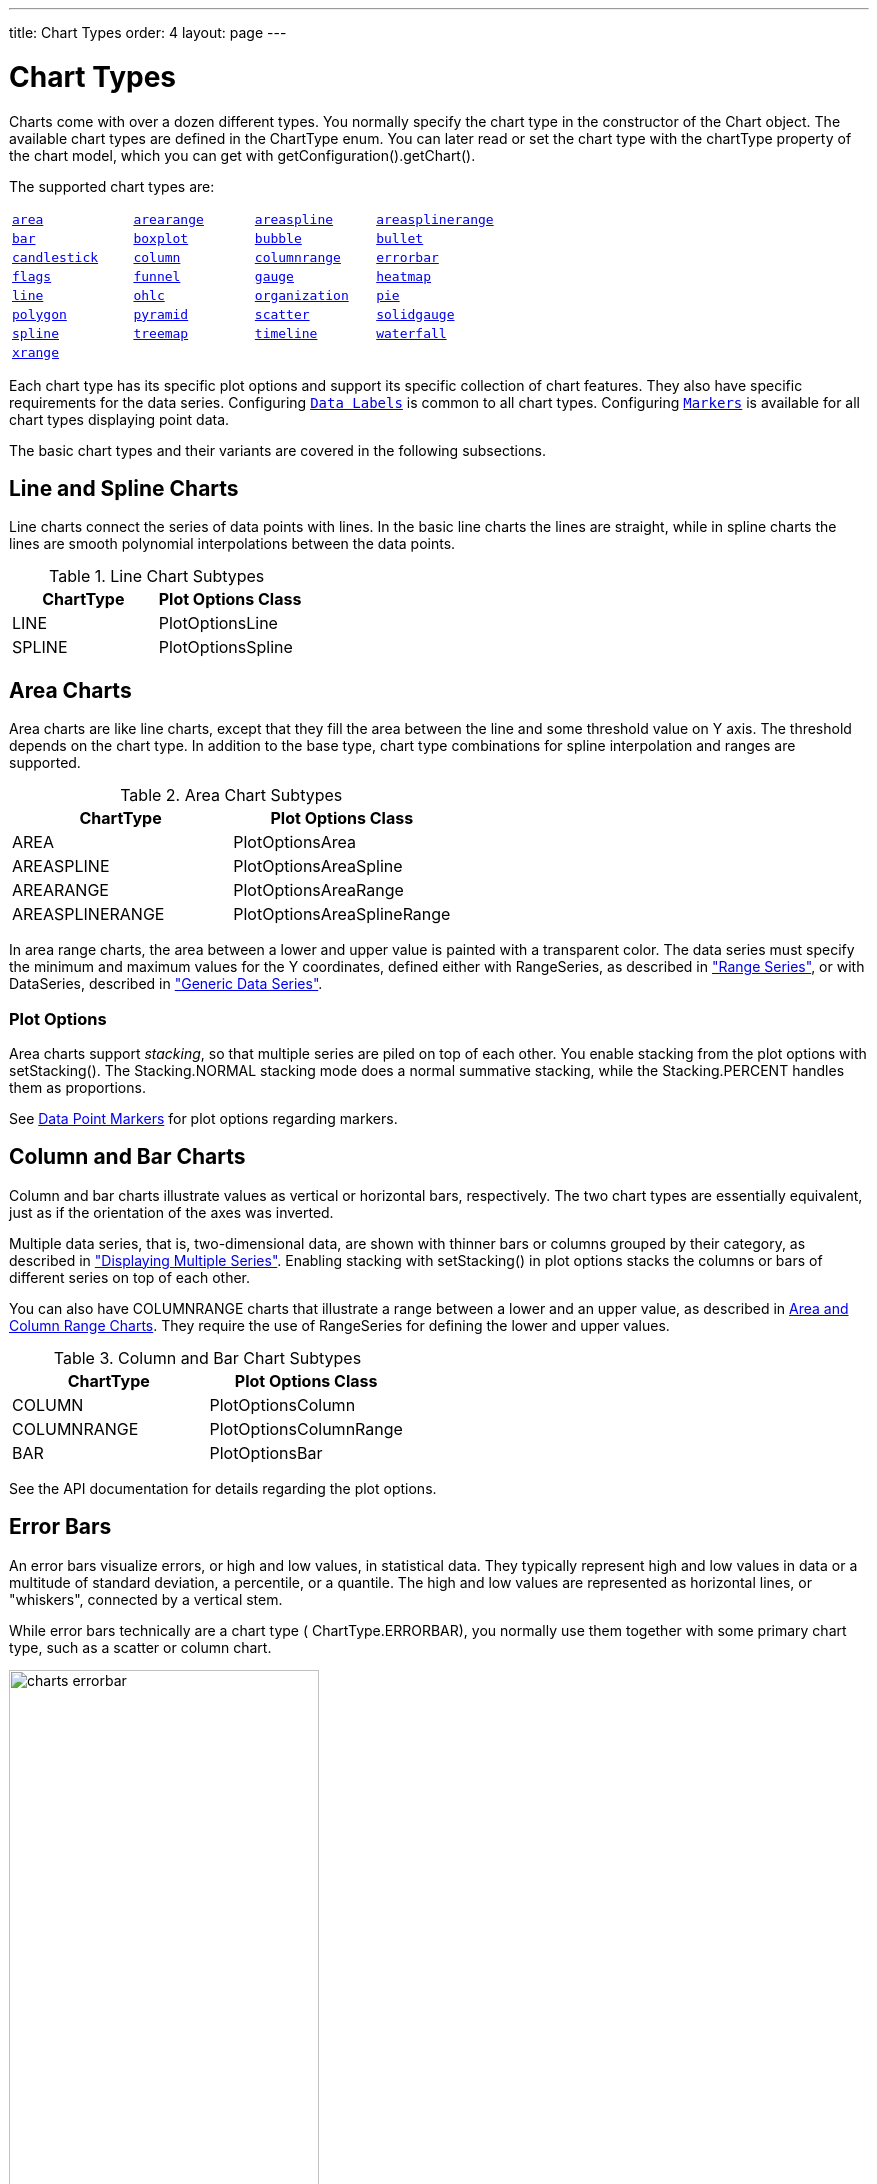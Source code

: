---
title: Chart Types
order: 4
layout: page
---

[[charts.charttypes]]
= Chart Types

Charts come with over a dozen different types.
You normally specify the chart type in the constructor of the [classname]#Chart# object.
The available chart types are defined in the [classname]#ChartType# enum.
You can later read or set the chart type with the [literal]#++chartType++# property of the chart model, which you can get with [methodname]#getConfiguration().getChart()#.

The supported chart types are:

|===
|   <<charts.charttypes.area, `area`>> |   <<charts.charttypes.rangecharts, `arearange`>> |   <<charts.charttypes.area, `areaspline`>> |   <<charts.charttypes.rangecharts, `areasplinerange`>>
|   <<charts.charttypes.columnbar, `bar`>>
|   <<charts.charttypes.boxplot, `boxplot`>>
|   <<charts.charttypes.bubble, `bubble`>>
|   <<charts.charttypes.bullet, `bullet`>>
|   <<charts.charttypes.ohlc, `candlestick`>>
|   <<charts.charttypes.columnbar, `column`>>
|   <<charts.charttypes.rangecharts, `columnrange`>>
|   <<charts.charttypes.errorbar, `errorbar`>>
|   <<charts.charttypes.flags, `flags`>>
|   <<charts.charttypes.funnel, `funnel`>>
|   <<charts.charttypes.gauge, `gauge`>>
|   <<charts.charttypes.heatmap, `heatmap`>>
|   <<charts.charttypes.line, `line`>>
|   <<charts.charttypes.ohlc, `ohlc`>>
|   <<charts.charttypes.organization, `organization`>>
|   <<charts.charttypes.pie, `pie`>>
|   <<charts.charttypes.polygon, `polygon`>>
|   <<charts.charttypes.funnel, `pyramid`>>
|   <<charts.charttypes.scatter, `scatter`>>
|   <<charts.charttypes.solidgauge, `solidgauge`>>
|   <<charts.charttypes.line, `spline`>>
|   <<charts.charttypes.treemap, `treemap`>>
|   <<charts.charttypes.timeline, `timeline`>>
|   <<charts.charttypes.waterfall, `waterfall`>>
|   <<charts.charttypes.xrange, `xrange`>>
|
|
|
|===

Each chart type has its specific plot options and support its specific collection of chart features. They also have specific requirements for the data series. Configuring <<charts.charttypes.datalabels, `Data Labels`>> is common to all chart types. Configuring <<charts.charttypes.markers, `Markers`>> is available for all chart types displaying point data.

The basic chart types and their variants are covered in the following subsections.

[[charts.charttypes.line]]
== Line and Spline Charts

Line charts connect the series of data points with lines.
In the basic line charts the lines are straight, while in spline charts the lines are smooth polynomial interpolations between the data points.

[[table.charttypes.line.subtypes]]
.Line Chart Subtypes
[options="header"]
|===============
|ChartType|Plot Options Class
|[parameter]#LINE#|[classname]#PlotOptionsLine#
|[parameter]#SPLINE#|[classname]#PlotOptionsSpline#

|===============

[[charts.charttypes.area]]
== Area Charts

Area charts are like line charts, except that they fill the area between the line and some
threshold value on Y axis. The threshold depends on the chart type. In addition to the base type, chart
type combinations for spline interpolation and ranges are supported.

[[table.charttypes.area.subtypes]]
.Area Chart Subtypes
[options="header"]
|===============
|ChartType|Plot Options Class
|[parameter]#AREA#|[classname]#PlotOptionsArea#
|[parameter]#AREASPLINE#|[classname]#PlotOptionsAreaSpline#
|[parameter]#AREARANGE#|[classname]#PlotOptionsAreaRange#
|[parameter]#AREASPLINERANGE#|[classname]#PlotOptionsAreaSplineRange#

|===============



In area range charts, the area between a lower and upper value is painted with a
transparent color. The data series must specify the minimum and maximum values
for the Y coordinates, defined either with [classname]#RangeSeries#, as
described in <<data#charts.data.rangeseries,"Range
Series">>, or with [classname]#DataSeries#, described in
<<data#charts.data.dataseries,"Generic Data Series">>.

[[charts.charttypes.area.plotoptions]]
=== Plot Options

Area charts support __stacking__, so that multiple series are piled on top of
each other. You enable stacking from the plot options with
[methodname]#setStacking()#. The [parameter]#Stacking.NORMAL# stacking mode does
a normal summative stacking, while the [parameter]#Stacking.PERCENT# handles
them as proportions.

See <<charts.charttypes.markers>> for plot options regarding markers.



[[charts.charttypes.columnbar]]
== Column and Bar Charts

Column and bar charts illustrate values as vertical or horizontal bars,
respectively. The two chart types are essentially equivalent, just as if the
orientation of the axes was inverted.

Multiple data series, that is, two-dimensional data, are shown with thinner bars
or columns grouped by their category, as described in
<<basic-use#charts.basic-use.two-dimensional,"Displaying
Multiple Series">>. Enabling stacking with [methodname]#setStacking()# in plot
options stacks the columns or bars of different series on top of each other.

You can also have [parameter]#COLUMNRANGE# charts that illustrate a range
between a lower and an upper value, as described in
<<charts.charttypes.rangecharts>>. They require the use of
[classname]#RangeSeries# for defining the lower and upper values.

[[table.charttypes.columnbar.subtypes]]
.Column and Bar Chart Subtypes
[options="header"]
|===============
|ChartType|Plot Options Class
|[parameter]#COLUMN#|[classname]#PlotOptionsColumn#
|[parameter]#COLUMNRANGE#|[classname]#PlotOptionsColumnRange#
|[parameter]#BAR#|[classname]#PlotOptionsBar#

|===============



See the API documentation for details regarding the plot options.


[[charts.charttypes.errorbar]]
== Error Bars

An error bars visualize errors, or high and low values, in statistical data.
They typically represent high and low values in data or a multitude of standard
deviation, a percentile, or a quantile. The high and low values are represented
as horizontal lines, or "whiskers", connected by a vertical stem.

While error bars technically are a chart type (
[literal]#++ChartType.ERRORBAR++#), you normally use them together with some
primary chart type, such as a scatter or column chart.

[[figure.charts.charttypes.errorbar]]
.Error Bars in a Scatter Chart
image::img/charts-errorbar.png[width="60%"]

To display the error bars for data points, you need to have a separate data
series for the low and high values. The data series needs to use the
[classname]#PlotOptionsErrorBar# plot options type.

[source,java]
----
// Create a chart of some primary type
Chart chart = new Chart(ChartType.SCATTER);

// Modify the default configuration a bit
Configuration conf = chart.getConfiguration();
conf.setTitle("Average Temperatures in Turku");
conf.getLegend().setEnabled(false);

// The primary data series
ListSeries averages = new ListSeries(
    -6, -6.5, -4, 3, 9, 14, 17, 16, 11, 6, 2, -2.5);

// Error bar data series with low and high values
DataSeries errors = new DataSeries();
errors.add(new DataSeriesItem(0,  -9, -3));
errors.add(new DataSeriesItem(1, -10, -3));
errors.add(new DataSeriesItem(2,  -8,  1));
...

// Need to be used for series to be recognized as error bar
PlotOptionsErrorbar barOptions = new PlotOptionsErrorbar();
errors.setPlotOptions(barOptions);

// The errors should be drawn lower
conf.addSeries(errors);
conf.addSeries(averages);
----

Note that you should add the error bar series first, to have it rendered lower
in the chart.

[[charts.charttypes.errorbar.plotoptions]]
=== Plot Options

Plot options for error bar charts have type [classname]#PlotOptionsErrorBar#. See the API documentation for details regarding the plot options.

NOTE: Although most <<css-styling#css.styling,visual styles are defined in CSS>>, some options like [parameter]#whiskerLength# are set through Java API.

[[charts.charttypes.boxplot]]
== Box Plot Charts

Box plot charts display the distribution of statistical variables. A data point
has a median, represented with a horizontal line, upper and lower quartiles,
represented by a box, and a low and high value, represented with T-shaped
"whiskers". The exact semantics of the box symbols are up to you.

Box plot chart is closely related to the error bar chart described in
<<charts.charttypes.errorbar>>, sharing the box and whisker elements.

[[figure.charts.charttypes.boxplot]]
.Box Plot Chart
image::img/charts-boxplot.png[width="60%"]

The chart type for box plot charts is [literal]#++ChartType.BOXPLOT++#. You
normally have just one data series, so it is meaningful to disable the legend.

[source,java]
----
Chart chart = new Chart(ChartType.BOXPLOT);

// Modify the default configuration a bit
Configuration conf = chart.getConfiguration();
conf.setTitle("Orienteering Split Times");
conf.getLegend().setEnabled(false);
----

[[charts.charttypes.boxplot.plotoptions]]
=== Plot Options

The plot options for box plots have type [classname]#PlotOptionsBoxPlot#, which
extends the slightly more generic [classname]#PlotOptionsErrorBar#.

For example:

[source,java]
----
// Set median line color and thickness
PlotOptionsBoxplot plotOptions = new PlotOptionsBoxplot();
plotOptions.setWhiskerLength("80%");
conf.setPlotOptions(plotOptions);
----


[[charts.charttypes.boxplot.datamodel]]
=== Data Model

As the data points in box plots have five different values instead of the usual
one, they require using a special [classname]#BoxPlotItem#. You can give the
different values with the setters, or all at once in the constructor.

[source,java]
----
// Orienteering control point times for runners
double data[][] = orienteeringdata();

DataSeries series = new DataSeries();
for (double cpointtimes[]: data) {
    StatAnalysis analysis = new StatAnalysis(cpointtimes);
    series.add(new BoxPlotItem(analysis.low(),
                               analysis.firstQuartile(),
                               analysis.median(),
                               analysis.thirdQuartile(),
                               analysis.high()));
}
conf.setSeries(series);
----


[[charts.charttypes.scatter]]
== Scatter Charts

Scatter charts display a set of unconnected data points. The name refers to
freely given X and Y coordinates, so the [classname]#DataSeries# or
[classname]#DataProviderSeries# are usually the most meaningful data series types
for scatter charts.

[[figure.charts.charttypes.scatter]]
.Scatter Chart
image::img/charts-scatter.png[]

The chart type of a scatter chart is [parameter]#ChartType.SCATTER#. Its options
can be configured in a [classname]#PlotOptionsScatter# object, although it does
not have any chart-type specific options.

[source,java]
----
Chart chart = new Chart(ChartType.SCATTER);

// Modify the default configuration a bit
Configuration conf = chart.getConfiguration();
conf.setTitle("Random Sphere");
conf.getLegend().setEnabled(false); // Disable legend
conf.getxAxis().setTitle("X");
conf.getyAxis().setTitle("Y");
conf.getxAxis().setMax(1);
conf.getxAxis().setMin(-1);
conf.getyAxis().setMax(1);
conf.getyAxis().setMin(-1);

PlotOptionsScatter options = new PlotOptionsScatter();
// ... Give overall plot options here ...
conf.setPlotOptions(options);

DataSeries series = new DataSeries();
for (int i=0; i<300; i++) {
    double lng = Math.random() * 2 * Math.PI;
    double lat = Math.random() * Math.PI - Math.PI/2;
    double x   = Math.cos(lat) * Math.sin(lng);
    double y   = Math.sin(lat);

    DataSeriesItem point = new DataSeriesItem(x,y);
    series.add(point);
}
conf.addSeries(series);
----

The result was shown in <<figure.charts.charttypes.scatter>>.

[[charts.charttypes.bubble]]
== Bubble Charts

Bubble charts are a special type of scatter charts for representing
three-dimensional data points with different point sizes. We demonstrated the
same possibility with scatter charts in <<charts.charttypes.scatter>>, but the
bubble charts make it easier to define the size of a point by its third (Z)
dimension, instead of the radius property. The bubble size is scaled
automatically, just like for other dimensions. The default point style is also
more bubbly.

[[figure.charts.charttypes.bubble]]
.Bubble Chart
image::img/charts-bubble.png[width="60%"]

The chart type of a bubble chart is [parameter]#ChartType.BUBBLE#. Its options
can be configured in a [classname]#PlotOptionsBubble# object, which has a single
chart-specific property, [parameter]#displayNegative#, which controls whether
bubbles with negative values are displayed at all. More typically, you want to
configure the bubble [parameter]#marker#. The bubble tooltip is configured in
the basic configuration. The Z coordinate value is available in the formatter
JavaScript with [literal]#++this.point.z++# reference.

The bubble radius is scaled linearly between a minimum and maximum radius. If
you would rather scale by the area of the bubble, you can approximate that by
taking square root of the Z values.

ifdef::web[]
[source,java]
----
// Create a bubble chart
Chart chart = new Chart(ChartType.BUBBLE);

// Modify the default configuration a bit
Configuration conf = chart.getConfiguration();
conf.setTitle("Sugar and fat intake per country");
conf.setSubTitle("Source: <a href=\"http://www.euromonitor.com/\">Euromonitor</a> and <a href=\"https://data.oecd.org/\">OECD</a>");
conf.getLegend().setEnabled(false); // Disable legend
conf.getTooltip().setHeaderFormat("{point.country}");
conf.getTooltip().setPointFormat("Obesity (adults): {point.z}%");

PlotOptionsBubble plotOptions = new PlotOptionsBubble();
DataLabels chartLabels = new DataLabels();
chartLabels.setEnabled(true);
chartLabels.setFormat("{point.name}");
plotOptions.setDataLabels(chartLabels);
conf.setPlotOptions(plotOptions);

public static class MyDataSeriesItem extends DataSeriesItem3d {
  private String country;

  public MyDataSeriesItem(Number x, Number y, Number z, String name, String country) {
    super(x, y, z);
    setName(name);
    this.country = country;
  }

  public String getCountry() {
    return country;
  }
}

DataSeries series = new DataSeries("Countries");
series.add(new MyDataSeriesItem(95.0, 95.0, 13.8, "BE", "Belgium"));
series.add(new MyDataSeriesItem(86.5, 102.9, 14.7, "DE", "Germany"));
series.add(new MyDataSeriesItem(80.8, 91.5, 15.8, "FI", "Finland"));
...

conf.addSeries(series);

// Set the category labels on the axis correspondingly
XAxis xaxis = new XAxis();
xaxis.setTitle("Daily fat intake");
xaxis.getLabels().setFormat("{value} gr");
PlotLine xPlotLine = new PlotLine();
xPlotLine.setValue(65);
Label xLabel = new Label("Safe fat intake 65g/day");
xLabel.setRotation(0);
xLabel.setY(15);
xPlotLine.setLabel(xLabel);
xaxis.setPlotLines(xPlotLine);
conf.addxAxis(xaxis);

// Set the Y axis title
YAxis yaxis = new YAxis();
yaxis.setMax(160);
yaxis.setTitle("Daily sugar intake");
yaxis.getLabels().setFormat("{value} gr");
yaxis.setStartOnTick(false);
yaxis.setEndOnTick(false);
PlotLine yPlotLine = new PlotLine();
yPlotLine.setValue(50);
Label yLabel = new Label("Safe sugar intake 50g/day");
yLabel.setX(-10);
yLabel.setAlign(HorizontalAlign.RIGHT);
yPlotLine.setLabel(yLabel);
yaxis.setPlotLines(yPlotLine);
conf.addyAxis(yaxis);
----
endif::web[]


[[charts.charttypes.bullet]]
== Bullet Charts

Bullet charts display a value and a target value. They require the use of
[classname]#DataSeriesItemBullet#.

A ready bullet chart is shown in <<figure.charts.charttypes.bullet>>.

[[figure.charts.charttypes.bullet]]
.Bullet Chart
image::img/charts-bullet.png[width="60%"]

The chart type of a bullet chart is [parameter]#ChartType.BULLET#. Its options
can be configured in a [classname]#PlotOptionsBullet# object.

ifdef::web[]
[source,java]
----
// Create a bullet chart
Chart chart = new Chart(ChartType.BULLET);
chart.setHeight("115px");

// Modify the default configuration
Configuration conf = chart.getConfiguration();
conf.setTitle("2020 YTD");
conf.getChart().setInverted(true);
conf.getLegend().setEnabled(false);
conf.getTooltip().setPointFormat(
        "<b>{point.y}</b> (with target at {point.target})");

// Add data
PlotOptionsBullet options = new PlotOptionsBullet();
options.setPointPadding(0.25);
options.setBorderWidth(0);
options.setColor(SolidColor.BLACK);
options.getTargetOptions().setWidth("200%");
DataSeries series = new DataSeries();
series.add(new DataSeriesItemBullet(275, 250));
series.setPlotOptions(options);
conf.addSeries(series);

// Configure the axes
YAxis yAxis = conf.getyAxis();
yAxis.setGridLineWidth(0);
yAxis.setTitle("");
yAxis.addPlotBand(new PlotBand(0, 150, new SolidColor("#666666")));
yAxis.addPlotBand(new PlotBand(150, 225, new SolidColor("#999999")));
yAxis.addPlotBand(new PlotBand(225, 9e9, new SolidColor("#bbbbbb")));
conf.getxAxis().addCategory(
        "<span style=\"font-size: 13px; font-weight: bold;\">Revenue</span><br/>U.S. $ (1,000s)");

----
endif::web[]


[[charts.charttypes.organization]]
== Organization Charts

Organization charts are used for visualizing parent/child relationships between nodes. They require the use of
[classname]#NodeSeries# to add nodes and the hierarchical links between them.


The organization chart is enabled with [parameter]#ChartType.ORGANIZATION# and you
can make type-specific settings in the [classname]#PlotOptionsOrganization# object as
described later.

[source,java]
----
Chart chart = new Chart(ChartType.ORGANIZATION);
Configuration conf = chart.getConfiguration();
conf.getChart().setInverted(true);
conf.getChart().setHeight("500px");
conf.getTooltip().setOutside(true);
conf.setTitle("Acme organization chart");
...
----

A ready Organization chart is shown in <<figure.charts.charttypes.organization>>.

[[figure.charts.charttypes.organization]]
.Organization Chart
image::img/charts-organization.png[width="60%"]

[[charts.charttypes.organization.plotoptions]]
=== Plot Options

The chart-specific options of an organization chart are configured with a [classname]#PlotOptionsOrganization#.

[source,java]
----
PlotOptionsOrganization plotOptions = new PlotOptionsOrganization();
plotOptions.setColorByPoint(false);
plotOptions.setColor(new SolidColor("#007ad0"));

//Special color for first level
Level level0 = new Level();
level0.setLevel(0);
level0.setColor(new SolidColor("#99AED3"));
plotOptions.addLevel(level0);
conf.setPlotOptions(plotOptions);
----

Colors can be defined for all the nodes in the chart, for each level or individually in each node as described later.

[[charts.charttypes.organization.data]]
=== Data Model

In order to visualize the nodes and the hierarchy between them, a [classname]#NodeSeries# should be created, all the [classname]#Node# instances should be created and finally added as [classname]#NodeSeriesItem#.

[classname]#NodeSeries# provides a method [methodname]#NodeSeries.add(nodeFrom, nodeTo)# that adds the node to the list and adds a link between nodeFrom and nodeTo.

[source,java]
----
NodeSeries series = new NodeSeries();
series.setName("Acme");
Node acme = new Node("Acme");
Node headOffice = new Node("Head Office");
Node labs = new Node("Labs");
Node coyoteBuilding = new Node("Coyote Building");
Node roadRunnerBuilding = new Node("Road Runner Building");
Node sales = new Node("Sales");
Node marketing = new Node("Marketing");
Node accounting = new Node("Accounting");
Node administration = new Node("Administration");
Node mdsOffice = new Node("MD's Office");

Node josephMiler = new Node("Joseph Miler");
josephMiler.setTitle("Head of Sales");
josephMiler.setLayout(NodeLayout.HANGING);

Node erikPerez = new Node("Erik Perez");
erikPerez.setTitle("Head of Marketing");
erikPerez.setLayout(NodeLayout.HANGING);

Node emilyFox = new Node("Emily Fox");
emilyFox.setTitle("Head of Accounting");

Node ewanHerbert = new Node("Ewan Herbert");
ewanHerbert.setTitle("Head of Admin");
ewanHerbert.setLayout(NodeLayout.HANGING);

Node kateKirby = new Node("Kate Kirby");
Node vaughnWhiting = new Node("Vaughn Whiting");
Node lisaWarner = new Node("Lisa Warner");
Node mollyDodd = new Node("Molly Dodd");
Node natashaKelly = new Node("Natasha Kelly");

//Set color for a specific Node
Node managingDirector = new Node("Sally Brown", "Sally Brown",
        "Managing Director");
managingDirector.setColor(new SolidColor("#E4B651"));

series.add(acme, headOffice);
series.add(acme, labs);
series.add(headOffice, coyoteBuilding);
series.add(headOffice, roadRunnerBuilding);
series.add(coyoteBuilding, sales);
series.add(coyoteBuilding, marketing);
series.add(coyoteBuilding, accounting);
series.add(roadRunnerBuilding, administration);
series.add(roadRunnerBuilding, mdsOffice);
series.add(sales, josephMiler);
series.add(marketing, erikPerez);
series.add(accounting, emilyFox);
series.add(administration, ewanHerbert);
series.add(josephMiler, kateKirby);
series.add(josephMiler, vaughnWhiting);
series.add(erikPerez, lisaWarner);
series.add(ewanHerbert, mollyDodd);
series.add(ewanHerbert, natashaKelly);
series.add(mdsOffice, managingDirector);
conf.addSeries(series);
----

[[charts.charttypes.pie]]
== Pie Charts

A pie chart illustrates data values as sectors of size proportionate to the sum
of all values. The pie chart is enabled with [parameter]#ChartType.PIE# and you
can make type-specific settings in the [classname]#PlotOptionsPie# object as
described later.

[source,java]
----
Chart chart = new Chart(ChartType.PIE);
Configuration conf = chart.getConfiguration();
...
----

A ready pie chart is shown in <<figure.charts.charttypes.pie>>.

[[figure.charts.charttypes.pie]]
.Pie Chart
image::img/charts-pie.png[width="60%"]

[[charts.charttypes.pie.plotoptions]]
=== Plot Options

The chart-specific options of a pie chart are configured with a
[classname]#PlotOptionsPie#.

[source,java]
----
PlotOptionsPie options = new PlotOptionsPie();
options.setInnerSize("0");
options.setSize("75%");  // Default
options.setCenter("50%", "50%"); // Default
conf.setPlotOptions(options);
----

[parameter]#innerSize#:: A pie with inner size greater than zero is a "donut". The inner size can be expressed either as number of pixels or as a relative percentage of the chart area with a string (such as "60%") See the section later on donuts.
[parameter]#size#:: The size of the pie can be expressed either as number of pixels or as a relative percentage of the chart area with a string (such as "80%"). The default size is 75%, to leave space for the labels.
[parameter]#center#:: The X and Y coordinates of the center of the pie can be expressed either as numbers of pixels or as a relative percentage of the chart sizes with a string. The default is "50%", "50%".



[[charts.charttypes.pie.data]]
=== Data Model

The labels for the pie sectors are determined from the labels of the data
points. The [classname]#DataSeries# or [classname]#ContainerSeries#, which allow
labeling the data points, should be used for pie charts.

[source,java]
----
DataSeries series = new DataSeries();
series.add(new DataSeriesItem("Mercury", 4900));
series.add(new DataSeriesItem("Venus", 12100));
...
conf.addSeries(series);
----

If a data point, as defined as a [classname]#DataSeriesItem# in a
[classname]#DataSeries#, has the __sliced__ property enabled, it is shown as
slightly cut away from the pie.

[source,java]
----
// Slice one sector out
DataSeriesItem earth = new DataSeriesItem("Earth", 12800);
earth.setSliced(true);
series.add(earth);
----


[[charts.charttypes.pie.donut]]
=== Donut Charts

Setting the [parameter]#innerSize# of the plot options of a pie chart to a
larger than zero value results in an empty hole at the center of the pie.

[source,java]
----
PlotOptionsPie options = new PlotOptionsPie();
options.setInnerSize("60%");
conf.setPlotOptions(options);
----

As you can set the plot options also for each data series, you can put two pie
charts on top of each other, with a smaller one fitted in the "hole" of the
donut. This way, you can make pie charts with more details on the outer rim, as
done in the example below:

[source,java]
----
// The inner pie
DataSeries innerSeries = new DataSeries();
innerSeries.setName("Browsers");
PlotOptionsPie innerPieOptions = new PlotOptionsPie();
innerPieOptions.setSize("60%");
innerSeries.setPlotOptions(innerPieOptions);
...

DataSeries outerSeries = new DataSeries();
outerSeries.setName("Versions");
PlotOptionsPie outerSeriesOptions = new PlotOptionsPie();
outerSeriesOptions.setInnerSize("60%");
outerSeries.setPlotOptions(outerSeriesOptions);
...
----

The result is illustrated in <<figure.charts.charttypes.pie.donut>>.

[[figure.charts.charttypes.pie.donut]]
.Overlaid Pie and Donut Chart
image::img/charts-donut.png[width="60%"]



[[charts.charttypes.gauge]]
== Gauges

A gauge is an one-dimensional chart with a circular Y-axis, where a rotating
pointer points to a value on the axis. A gauge can, in fact, have multiple
Y-axes to display multiple scales.

A __solid gauge__ is otherwise like a regular gauge, except that a solid color
arc is used to indicate current value instead of a pointer. The color of the
indicator arc can be configured to change according to color stops.

NOTE: Gauge and solid gauge series should not be combined with series of other types.

NOTE: A bar series inverts the entire chart, combine with care.

Let us consider the following gauge:

[source,java]
----
Chart chart = new Chart(ChartType.GAUGE);
----

After the settings done in the subsequent sections, it will show as in
<<figure.charts.charttypes.gauge>>.

[[figure.charts.charttypes.gauge]]
.A Gauge
image::img/charts-gauge.png[width="40%"]

[[charts.charttypes.gauge.conf]]
=== Gauge Configuration

The start and end angles of the gauge can be configured in the [classname]#Pane#
object of the chart configuration. The angles can be given as -360 to 360
degrees, with 0 at the top of the circle.

[source,java]
----
Configuration conf = chart.getConfiguration();
conf.setTitle("Speedometer");
conf.getPane().setStartAngle(-135);
conf.getPane().setEndAngle(135);
----


[[charts.charttypes.gauge.axis]]
=== Axis Configuration

A gauge has only an Y-axis. You need to provide both a minimum and maximum value
for it.

[source,java]
----
YAxis yaxis = new YAxis();
yaxis.setTitle("km/h");

// The limits are mandatory
yaxis.setMin(0);
yaxis.setMax(100);

// Other configuration
yaxis.getLabels().setStep(1);
yaxis.setTickInterval(10);
yaxis.setTickLength(10);
yaxis.setTickWidth(1);
yaxis.setMinorTickInterval("1");
yaxis.setMinorTickLength(5);
yaxis.setMinorTickWidth(1);

PlotBand green = new PlotBand(0, 60, null);
green.setClassName("green");

PlotBand yellow = new PlotBand(60, 80, null);
yellow.setClassName("yellow");

PlotBand red = new PlotBand(80, 100, null);
red.setClassName("red");

yaxis.setPlotBands(green, yellow, red);

conf.addyAxis(yaxis);
----

You can do all kinds of other configuration to the axis - please see the API
documentation for all the available parameters.


[[charts.charttypes.gauge.data]]
=== Setting and Updating Gauge Data

A gauge only displays a single value, which you can define as a data series of
length one, such as as follows:

[source,java]
----
ListSeries series = new ListSeries("Speed", 80);
conf.addSeries(series);
----

Gauges are especially meaningful for displaying changing values. You can use the
[methodname]#updatePoint()# method in the data series to update the single
value.

[source,java]
----
final TextField tf = new TextField("Enter a new value");
layout.add(tf);

Button update = new Button("Update", (e) -> {
    Integer newValue = new Integer(tf.getValue());
    series.updatePoint(0, newValue);
});
layout.add(update);
----



[[charts.charttypes.solidgauge]]
== Solid Gauges

A solid gauge is much like a regular gauge described previously; a
one-dimensional chart with a circular Y-axis. However, instead of a rotating
pointer, the value is indicated by a rotating arc with solid color. The color of
the indicator arc can be configured to change according to the value using color
stops.

Let us consider the following gauge:

[source,java]
----
Chart chart = new Chart(ChartType.SOLIDGAUGE);
----

After the settings done in the subsequent sections, it will show as in
<<figure.charts.charttypes.solidgauge>>.

[[figure.charts.charttypes.solidgauge]]
.A Solid Gauge
image::img/charts-solidgauge.png[width="40%"]

While solid gauge is much like a regular gauge, the configuration differs

[[charts.charttypes.solidgauge.conf]]
=== Configuration

The solid gauge must be configured in the drawing [classname]#Pane# of the chart
configuration. The gauge arc spans an angle, which is specified as -360 to 360
degrees, with 0 degrees at the top of the arc. Typically, a semi-arc is used,
where you use -90 and 90 for the angles, and move the center lower than you
would have with a full circle. You can also adjust the size of the gauge pane;
enlargening it allows positioning tick labels better.

[source,java]
----
Configuration conf = chart.getConfiguration();
conf.setTitle("Solid Gauge");

Pane pane = conf.getPane();
pane.setSize("125%");           // For positioning tick labels
pane.setCenter("50%", "70%"); // Move center lower
pane.setStartAngle(-90);        // Make semi-circle
pane.setEndAngle(90);           // Make semi-circle
----

The shape of the gauge display is defined as the background of the pane. You at
least need to set the shape as either " [literal]#++arc++#" or "
[literal]#++solid++#". You typically also want to set background color and inner
and outer radius.

[source,java]
----
Background bkg = new Background();
bkg.setInnerRadius("60%");  // To make it an arc and not circle
bkg.setOuterRadius("100%"); // Default - not necessary
bkg.setShape(BackgroundShape.ARC);        // solid or arc
pane.setBackground(bkg);
----


[[charts.charttypes.solidgauge.axis]]
=== Axis Configuration

A gauge only has an Y-axis. You must define the value range ( __min__ and
__max__).

[source,java]
----
YAxis yaxis = new YAxis();
yaxis.setTitle("Pressure GPa");
yaxis.getTitle().setY(-80); // Move 70 px upwards from center

// The limits are mandatory
yaxis.setMin(0);
yaxis.setMax(200);

// Configure ticks and labels
yaxis.setTickInterval(100);  // At 0, 100, and 200
yaxis.getLabels().setY(-16); // Move 16 px upwards
yaxis.setGridLineWidth(0); // Disable grid
----

Setting [methodname]#yaxis.getLabels().setRotationPerpendicular()# makes gauge
labels rotate perpendicular to the center.

You can do all kinds of other configuration to the axis - please see the API
documentation for all the available parameters.


[[charts.charttypes.solidgauge.plotoptions]]
=== Plot Options

Solid gauges do not currently have any chart type specific plot options. See
<<configuration#charts.configuration.plotoptions,"Plot
Options">> for common options.

[source,java]
----
PlotOptionsSolidgauge options = new PlotOptionsSolidgauge();

// Move the value display box at the center a bit higher
Labels dataLabels = new Labels();
dataLabels.setY(-20);
options.setDataLabels(dataLabels);

conf.setPlotOptions(options);
----


[[charts.charttypes.solidgauge.data]]
=== Setting and Updating Gauge Data

A gauge only displays a single value, which you can define as a data series of
length one, such as as follows:

[source,java]
----
ListSeries series = new ListSeries("Pressure MPa", 80);
conf.addSeries(series);
----

Gauges are especially meaningful for displaying changing values. You can use the
[methodname]#updatePoint()# method in the data series to update the single
value.

[source,java]
----
final TextField tf = new TextField("Enter a new value");
layout.add(tf);

Button update = new Button("Update", (e) -> {
    Integer newValue = new Integer(tf.getValue());
    series.updatePoint(0, newValue);
});
layout.add(update);
----



[[charts.charttypes.rangecharts]]
== Area and Column Range Charts

Ranged charts display an area or column between a minimum and maximum value,
instead of a singular data point. They require the use of
[classname]#RangeSeries#, as described in
<<data#charts.data.rangeseries,"Range Series">>. An
area range is created with [parameter]#AREARANGE# chart type, and a column range
with [parameter]#COLUMNRANGE# chart type.

Consider the following example:

[source,java]
----
Chart chart = new Chart(ChartType.AREARANGE);

// Modify the default configuration a bit
Configuration conf = chart.getConfiguration();
conf.setTitle("Extreme Temperature Range in Finland");
...

// Create the range series
// Source: http://ilmatieteenlaitos.fi/lampotilaennatyksia
RangeSeries series = new RangeSeries("Temperature Extremes",
    new Double[]{-51.5,10.9},
    new Double[]{-49.0,11.8},
    ...
    new Double[]{-47.0,10.8});//
conf.addSeries(series);
----

The resulting chart, as well as the same chart with a column range, is shown in
<<figure.charts.charttypes.rangecharts>>.

[[figure.charts.charttypes.rangecharts]]
.Area and Column Range Chart
image::img/charts-arearange.png[width="80%"]


[[charts.charttypes.polar]]
== Polar, Wind Rose, and Spiderweb Charts

Most chart types having two axes can be displayed in __polar__ coordinates,
where the X axis is curved on a circle and Y axis from the center of the circle
to its rim. Polar chart is not a chart type in itself, but can be enabled for
most chart types with [methodname]#setPolar(true)# in the chart model
parameters. Therefore all chart type specific features are usable with polar
charts.

Charts allows many sorts of typical polar chart types, such as __wind
rose__, a polar column graph, or __spiderweb__, a polar chart with categorical
data and a more polygonal visual style.

[source,java]
----
// Create a chart of some type
Chart chart = new Chart(ChartType.LINE);

// Enable the polar projection
Configuration conf = chart.getConfiguration();
conf.getChart().setPolar(true);
----

You need to define the sector of the polar projection with a [classname]#Pane#
object in the configuration. The sector is defined as degrees from the north
direction. You also need to define the value range for the X axis with
[methodname]#setMin()# and [methodname]#setMax()#.

[source,java]
----
// Define the sector of the polar projection
Pane pane = new Pane(0, 360); // Full circle
conf.addPane(pane);

// Define the X axis and set its value range
XAxis axis = new XAxis();
axis.setMin(0);
axis.setMax(360);
----

The polar and spiderweb charts are illustrated in
<<figure.charts.charttypes.polar>>.

[[figure.charts.charttypes.polar]]
.Wind Rose and Spiderweb Charts
image::img/charts-polarspiderweb.png[width="80%"]

[[charts.charttypes.polar.spiderweb]]
=== Spiderweb Charts

A __spiderweb__ chart is a commonly used visual style of a polar chart with a
polygonal shape rather than a circle. The data and the X axis should be
categorical to make the polygonal interpolation meaningful. The sector is
assumed to be full circle, so no angles for the pane need to be specified.

ifdef::web[Note the style settings done in the axis in the example below:]

ifdef::web[]
[source,java]
----
Chart chart = new Chart(ChartType.LINE);
...

// Modify the default configuration a bit
Configuration conf = chart.getConfiguration();
conf.getChart().setPolar(true);
...

// Create the range series
// Source: http://ilmatieteenlaitos.fi/lampotilaennatyksia
ListSeries series = new ListSeries("Temperature Extremes",
    10.9, 11.8, 17.5, 25.5, 31.0, 33.8,
    37.2, 33.8, 28.8, 19.4, 14.1, 10.8);
conf.addSeries(series);

// Set the category labels on the X axis correspondingly
XAxis xaxis = new XAxis();
xaxis.setCategories("Jan", "Feb", "Mar",
    "Apr", "May", "Jun", "Jul", "Aug", "Sep",
    "Oct", "Nov", "Dec");
xaxis.setTickmarkPlacement(TickmarkPlacement.ON);
xaxis.setLineWidth(0);
conf.addxAxis(xaxis);

// Configure the Y axis
YAxis yaxis = new YAxis();
yaxis.setGridLineInterpolation("polygon"); // Webby look
yaxis.setMin(0);
yaxis.setTickInterval(10);
yaxis.getLabels().setStep(1);
conf.addyAxis(yaxis);
----
endif::web[]



[[charts.charttypes.funnel]]
== Funnel and Pyramid Charts

Funnel and pyramid charts are typically used to visualize stages in a sales
processes, and for other purposes to visualize subsets of diminishing size. A
funnel or pyramid chart has layers much like a stacked column: in funnel from
top-to-bottom and in pyramid from bottom-to-top. The top of the funnel has width
of the drawing area of the chart, and dinimishes in size down to a funnel "neck"
that continues as a column to the bottom. A pyramid diminishes from bottom to
top and does not have a neck.

[[figure.charts.charttypes.funnel]]
.Funnel and Pyramid Charts
image::img/charts-funnel.png[width="80%"]

Funnels have chart type [parameter]#FUNNEL#, pyramids have [parameter]#PYRAMID#.

The labels of the funnel blocks are by default placed on the right side of the
blocks, together with a connector.
ifdef::web[]
See the following example.
[source,java]
----
Chart chart = new Chart(ChartType.FUNNEL);
chart.setWidth("500px");
chart.setHeight("350px");

// Modify the default configuration a bit
Configuration conf = chart.getConfiguration();
conf.setTitle("Monster Utilization");
conf.getLegend().setEnabled(false);

// Give more room for the labels
conf.getChart().setSpacingRight(120);

// Configure the funnel neck shape
PlotOptionsFunnel options = new PlotOptionsFunnel();
options.setNeckHeight(20, Sizeable.Unit.PERCENTAGE);
options.setNeckWidth(20, Sizeable.Unit.PERCENTAGE);

// Style the data labels
DataLabelsFunnel dataLabels = new DataLabelsFunnel();
dataLabels.setFormat("<b>{point.name}</b> ({point.y:,.0f})");
dataLabels.setSoftConnector(false);
dataLabels.setColor(SolidColor.BLACK);
options.setDataLabels(dataLabels);

conf.setPlotOptions(options);

// Create the range series
DataSeries series = new DataSeries();
series.add(new DataSeriesItem("Monsters Met", 340));
series.add(new DataSeriesItem("Engaged", 235));
series.add(new DataSeriesItem("Killed", 187));
series.add(new DataSeriesItem("Tinned", 70));
series.add(new DataSeriesItem("Eaten", 55));
conf.addSeries(series);
----
endif::web[]

ifdef::web[]
[[charts.charttypes.funnel.plotoptions]]
=== Plot Options

The funnel and pyramid options are configured with
[classname]#PlotOptionsFunnel# or [classname]#PlotOptionsFunnel#, respectively.

In addition to common chart options, the chart types support the following
shared options: [parameter]#width#, [parameter]#height#, [parameter]#depth#,
[parameter]#allowPointSelect#, [parameter]#borderColor#,
[parameter]#borderWidth#, [parameter]#center#, [parameter]#slicedOffset#, and
[parameter]#visible#. See
<<configuration#charts.configuration.plotoptions,"Plot
Options">> for detailed descriptions.

They have the following chart type specific properties:

[parameter]#neckHeight#or[parameter]#neckHeightPercentage# (only funnel):: Height of the neck part of the funnel either as pixels or as percentage of the entire funnel height.
[parameter]#neckWidth#or[parameter]#neckWidthPercentage# (only funnel):: Width of the neck part of the funnel either as pixels or as percentage of the top of the funnel.
[parameter]#reversed#:: Whether the chart is reversed upside down from the normal direction from diminishing from the top to bottom. The default is __false__ for funnel and __true__ for pyramid.


endif::web[]


[[charts.charttypes.waterfall]]
== Waterfall Charts

Waterfall charts are used for visualizing level changes from an initial level to
a final level through a number of changes in the level. The changes are given as
delta values, and you can have a number of intermediate totals, which are
calculated automatically.

[[figure.charts.charttypes.waterfall]]
.Waterfall Charts
image::img/charts-waterfall.png[width="60%"]

Waterfall charts have chart type [literal]#++WATERFALL++#.

ifdef::web[For example:]

ifdef::web[]
[source,java]
----
Chart chart = new Chart(ChartType.WATERFALL);

DataSeries dataSeries = new DataSeries();

dataSeries.add(new DataSeriesItem("Start", 120000));
dataSeries.add(new DataSeriesItem("Product Revenue", 569000));
dataSeries.add(new DataSeriesItem("Service Revenue", 231000));
WaterFallSum positiveBalance = new WaterFallSum("Positive Balance");
positiveBalance.setIntermediate(true);
dataSeries.add(positiveBalance);

dataSeries.add(new DataSeriesItem("Fixed Costs", -342000));
dataSeries.add(new DataSeriesItem("Variable Costs", -233000));
WaterFallSum balance = new WaterFallSum("Balance");
dataSeries.add(balance);

PlotOptionsWaterfall opts = new PlotOptionsWaterfall();
DataLabels dataLabels = new DataLabels(true);
dataLabels.setVerticalAlign(VerticalAlign.TOP);
dataLabels.setY(-30);
dataLabels.setFormatter("function() { return this.y / 1000 + 'k'; }");
opts.setDataLabels(dataLabels);

dataSeries.setPlotOptions(opts);

Configuration configuration = chart.getConfiguration();
configuration.addSeries(dataSeries);
configuration.getxAxis().setType(AxisType.CATEGORY);
...
----
endif::web[]
Waterfall charts can be <<css-styling#css.styling,styled by CSS>> using the following classes: [literal]#.highcharts-waterfall-series#, [literal]#.highcharts-point#, [literal]#.highcharts-negative#, [literal]#.highcharts-sum#, [literal]#.highcharts-intermediate-sum#.

ifdef::web[]
The example continues in the following subsections.
endif::web[]

ifdef::web[]
[[charts.charttypes.waterfall.plotoptions]]
=== Plot Options

Waterfall charts have plot options type [classname]#PlotOptionsWaterfall#, which
extends the more general options defined in [classname]#PlotOptionsColumn#. It
has the following chart type specific properties:

[parameter]#upColor#:: Color for the positive values.
[parameter]#color#:: Default color for all the points. If [propertyname]#upColor# is
defined, [propertyname]#color# is used only for the negative values.

In the following, we define the colors, as well as the style and placement of
the labels for the columns:

ifdef::web[]
[source,java]
----
// Define the colors
final Color balanceColor = SolidColor.BLACK;
final Color positiveColor = SolidColor.BLUE;
final Color negativeColor = SolidColor.RED;

// Configure the colors
PlotOptionsWaterfall options = new PlotOptionsWaterfall();
options.setUpColor(positiveColor);
options.setColor(negativeColor);

// Configure the labels
Labels labels = new Labels(true);
labels.setVerticalAlign(VerticalAlign.TOP);
labels.setY(-20);
labels.setFormatter("Math.floor(this.y/1000) + 'k'");
Style style = new Style();
style.setColor(SolidColor.BLACK);
style.setFontWeight(FontWeight.BOLD);
labels.setStyle(style);
options.setDataLabels(labels);
options.setPointPadding(0);
conf.setPlotOptions(options);
----
endif::web[]

endif::web[]

ifdef::web[]
[[charts.charttypes.waterfall.datamodel]]
=== Data Series

The data series for waterfall charts consists of changes (deltas) starting from
an initial value and one or more cumulative sums. There should be at least a
final sum, and optionally intermediate sums. The sums are represented as
[classname]#WaterFallSum# data items, and no value is needed for them as they
are calculated automatically. For intermediate sums, you should set the
[parameter]#intermediate# property to [literal]#++true++#.

ifdef::web[]
[source,java]
----
// The data
DataSeries series = new DataSeries();

// The beginning balance
DataSeriesItem start = new DataSeriesItem("Start", 306503);
start.setColor(balanceColor);
series.add(start);

// Deltas
series.add(new DataSeriesItem("Predators", -3330));
series.add(new DataSeriesItem("Slaughter", -103332));
series.add(new DataSeriesItem("Reproduction", +104052));

WaterFallSum end = new WaterFallSum("End");
end.setColor(balanceColor);
end.setIntermediate(false); // Not intermediate (default)
series.add(end);

conf.addSeries(series);
----
endif::web[]

endif::web[]


[[charts.charttypes.timeline]]
== Timeline Charts

Timeline charts are used for visualizing events on a time axis. They require the use of
[classname]#DataSeriesItemTimeline# to set an X value, together with name, label and description for the event.

A ready Timeline chart is shown in <<figure.charts.charttypes.timeline>>.

[[figure.charts.charttypes.timeline]]
.Timeline Chart
image::img/charts-timeline.png[width="60%"]

The chart type of a timeline chart is [parameter]#ChartType.TIMELINE#. Its options
can be configured in a [classname]#PlotOptionsTimeline# object.

ifdef::web[]
[source,java]
----
// Create a timeline chart
Chart chart = new Chart(ChartType.TIMELINE);

// Modify the default configuration
Configuration conf = chart.getConfiguration();
conf.setTitle("Timeline of Space Exploration");
conf.setSubTitle(
        "Info source: <a href=\"https://en.wikipedia.org/wiki/Timeline_of_space_exploration\">www.wikipedia.org</a>");
conf.getTooltip().setEnabled(true);

// Add data
DataSeries series = new DataSeries();
series.add(new DataSeriesItemTimeline(getInstant(1951, 6, 22),
        "First dogs in space", "First dogs in space",
        "Dezik and Tsygan were the first dogs to make a sub-orbital flight on 22 July 1951. Both dogs were recovered unharmed after travelling to a maximum altitude of 110 km."));
series.add(new DataSeriesItemTimeline(getInstant(1957, 10, 4),
        "First artificial satellite", "First artificial satellite",
        "Sputnik 1 was the first artificial Earth satellite. The Soviet Union launched it into an elliptical low Earth orbit on 4 October 1957, orbiting for three weeks before its batteries died, then silently for two more months before falling back into the atmosphere."));
series.add(new DataSeriesItemTimeline(getInstant(1959, 1, 4),
        "First artificial satellite to reach the Moon",
        "First artificial satellite to reach the Moon",
        "Luna 1 was the first artificial satellite to reach the Moon vicinity and first artificial satellite in heliocentric orbit."));
series.add(new DataSeriesItemTimeline(getInstant(1961, 4, 12),
        "First human spaceflight", "First human spaceflight",
        "Yuri Gagarin was a Soviet pilot and cosmonaut. He became the first human to journey into outer space when his Vostok spacecraft completed one orbit of the Earth on 12 April 1961."));
series.add(new DataSeriesItemTimeline(getInstant(1966, 2, 3),
        "First soft landing on the Moon",
        "First soft landing on the Moon",
        "Yuri Gagarin was a Soviet pilot and cosmonaut. He became the first human to journey into outer space when his Vostok spacecraft completed one orbit of the Earth on 12 April 1961."));
series.add(new DataSeriesItemTimeline(getInstant(1969, 7, 20),
        "First human on the Moon", "First human on the Moon",
        "Apollo 11 was the spaceflight that landed the first two people on the Moon. Commander Neil Armstrong and lunar module pilot Buzz Aldrin, both American, landed the Apollo Lunar Module Eagle on July 20, 1969, at 20:17 UTC."));
series.add(new DataSeriesItemTimeline(getInstant(1971, 4, 19),
        "First space station", "First space station",
        "Salyute 1 was the first space station of any kind, launched into low Earth orbit by the Soviet Union on April 19, 1971. The Salyut program followed this with five more successful launches out of seven more stations."));
series.add(new DataSeriesItemTimeline(getInstant(1971, 12, 2),
        "First soft Mars landing", "First soft Mars landing",
        "Mars 3 was an unmanned space probe of the Soviet Mars program which spanned the years between 1960 and 1973. Mars 3 was launched May 28, 1971, nine days after its twin spacecraft Mars 2. The probes were identical robotic spacecraft launched by Proton-K rockets with a Blok D upper stage, each consisting of an orbiter and an attached lander."));
series.add(new DataSeriesItemTimeline(getInstant(1976, 4, 17),
        "Closest flyby of the Sun", "Closest flyby of the Sun",
        "Helios-A and Helios-B (also known as Helios 1 and Helios 2) are a pair of probes launched into heliocentric orbit for the purpose of studying solar processes. A joint venture of West Germany's space agency DFVLR (70 percent share) and NASA (30 percent), the probes were launched from Cape Canaveral Air Force Station, Florida."));
series.add(new DataSeriesItemTimeline(getInstant(1978, 12, 4),
        "First orbital exploration of Venus",
        "First orbital exploration of Venus",
        "The Pioneer Venus Orbiter entered orbit around Venus on December 4, 1978, and performed observations to characterize the atmosphere and surface of Venus. It continued to transmit data until October 1992."));
series.add(new DataSeriesItemTimeline(getInstant(1986, 2, 19),
        "First inhabited space station",
        "First inhabited space station",
        "was a space station that operated in low Earth orbit from 1986 to 2001, operated by the Soviet Union and later by Russia. Mir was the first modular space station and was assembled in orbit from 1986 to 1996. It had a greater mass than any previous spacecraft."));
series.add(new DataSeriesItemTimeline(getInstant(1989, 8, 8),
        "First astrometric satellite", "First astrometric satellite",
        "Hipparcos was a scientific satellite of the European Space Agency (ESA), launched in 1989 and operated until 1993. It was the first space experiment devoted to precision astrometry, the accurate measurement of the positions of celestial objects on the sky."));
series.add(new DataSeriesItemTimeline(getInstant(1998, 11, 20),
        "First multinational space station",
        "First multinational space station",
        "The International Space Station (ISS) is a space station, or a habitable artificial satellite, in low Earth orbit. Its first component was launched into orbit in 1998, with the first long-term residents arriving in November 2000.[7] It has been inhabited continuously since that date."));

PlotOptionsTimeline options = new PlotOptionsTimeline();
options.getMarker().setSymbol(MarkerSymbolEnum.CIRCLE);
DataLabels labels = options.getDataLabels();
labels.setAllowOverlap(false);
labels.setFormat(
        "<span style=\"color:{point.color}\">● </span><span style=\"font-weight: bold;\" > {point.x:%d %b %Y}</span><br/>{point.label}");
series.setPlotOptions(options);
conf.addSeries(series);

// Configure the axes
conf.getxAxis().setVisible(false);
conf.getxAxis().setType(AxisType.DATETIME);
conf.getyAxis().setVisible(false);

----
endif::web[]

ifdef::web[]
[source,java]
----
// Helper method to create an Instant from year, month and day
private Instant getInstant(int year, int month, int dayOfMonth) {
    return LocalDate.of(year, month, dayOfMonth).atStartOfDay().toInstant(ZoneOffset.UTC);
}
----
endif::web[]

[[charts.charttypes.xrange]]
== X-Range Charts

X-Range charts are used for visualizing a range on the X axis. They require the use of
[classname]#DataSeriesItemXrange# to set an initial X value and a final X2 value. Additionally [propertyname]#partialFillAmount# can be set to indicate the percentage of the point to be filled.

A ready X-Range chart is shown in <<figure.charts.charttypes.xrange>>.

[[figure.charts.charttypes.xrange]]
.X-Range Chart
image::img/charts-xrange.png[width="60%"]

The chart type of a xrange chart is [parameter]#ChartType.XRANGE#. Its options
can be configured in a [classname]#PlotOptionsXrange# object.

ifdef::web[]
[source,java]
----
// Create a xrange chart
Chart chart = new Chart(ChartType.XRANGE);

// Modify the default configuration
Configuration conf = chart.getConfiguration();
conf.setTitle("X-range");

// Add data
DataSeries series = new DataSeries();
series.setName("Project 1");
series.add(new DataSeriesItemXrange(getInstant(2014, 11, 21),
        getInstant(2014, 12, 2), 0, 0.25));
series.add(new DataSeriesItemXrange(getInstant(2014, 12, 2),
        getInstant(2014, 12, 5), 1));
series.add(new DataSeriesItemXrange(getInstant(2014, 12, 8),
        getInstant(2014, 12, 9), 2));
series.add(new DataSeriesItemXrange(getInstant(2014, 12, 9),
        getInstant(2014, 12, 19), 1));
series.add(new DataSeriesItemXrange(getInstant(2014, 12, 10),
        getInstant(2014, 12, 23), 2));
PlotOptionsXrange options = new PlotOptionsXrange();
options.setBorderColor(SolidColor.GRAY);
options.setPointWidth(20);
options.getDataLabels().setEnabled(true);
series.setPlotOptions(options);
conf.addSeries(series);

// Configure the axes
conf.getxAxis().setType(AxisType.DATETIME);
conf.getyAxis().setTitle("");
conf.getyAxis().setCategories("Prototyping", "Development", "Testing");
conf.getyAxis().setReversed(true);
----
endif::web[]

ifdef::web[]
[source,java]
----
// Helper method to create an Instant from year, month and day
private Instant getInstant(int year, int month, int dayOfMonth) {
    return LocalDate.of(year, month, dayOfMonth).atStartOfDay().toInstant(ZoneOffset.UTC);
}
----
endif::web[]

[[charts.charttypes.heatmap]]
== Heat Maps

A heat map is a two-dimensional grid, where the color of a grid cell indicates a
value.

[[figure.charts.charttypes.heatmap]]
.Heat Maps
image::img/charts-heatmap.png[width="60%"]

Heat maps have chart type [literal]#++HEATMAP++#.

ifdef::web[For example:]

ifdef::web[]
[source,java]
----

Chart chart = new Chart(ChartType.HEATMAP);
chart.setWidth("600px");
chart.setHeight("300px");

Configuration conf = chart.getConfiguration();
conf.setTitle("Heat Data");

// Set colors for the extremes
conf.getColorAxis().setMinColor(SolidColor.AQUA);
conf.getColorAxis().setMaxColor(SolidColor.RED);

// Set up border and data labels
PlotOptionsHeatmap plotOptions = new PlotOptionsHeatmap();
plotOptions.setBorderColor(SolidColor.WHITE);
plotOptions.setBorderWidth(2);
plotOptions.setDataLabels(new DataLabels(true));
conf.setPlotOptions(plotOptions);

// Create some data
HeatSeries series = new HeatSeries();
series.addHeatPoint( 0, 0,  10.9); // Jan High
series.addHeatPoint( 0, 1, -51.5); // Jan Low
series.addHeatPoint( 1, 0,  11.8); // Feb High
...
series.addHeatPoint(11, 1, -47.0); // Dec Low
conf.addSeries(series);

// Set the category labels on the X axis
XAxis xaxis = new XAxis();
xaxis.setTitle("Month");
xaxis.setCategories("Jan", "Feb", "Mar",
    "Apr", "May", "Jun", "Jul", "Aug", "Sep",
    "Oct", "Nov", "Dec");
conf.addxAxis(xaxis);

// Set the category labels on the Y axis
YAxis yaxis = new YAxis();
yaxis.setTitle("");
yaxis.setCategories("High C", "Low C");
conf.addyAxis(yaxis);
----
endif::web[]

ifdef::web[]
[[charts.charttypes.heatmap.dataseries]]
=== Heat Map Data Series

Heat maps require two-dimensional tabular data. The easiest way is to use
[classname]#HeatSeries#, as was done in the example earlier. You can add data
points with the [methodname]#addHeatPoint()# method, or give all the data at
once in an array with [methodname]#setData()# or in the constructor.

If you need to use other data series type for a heat map, notice that the
semantics of the heat map data points are currently not supported by the
general-purpose series types, such as [classname]#DataSeries#. You can work
around this semantic limitation by specifying the [methodname]#X# (column),
[methodname]#Y# (row), and [methodname]#heatScore# by using the respective
[methodname]#X#, [methodname]#low#, and [methodname]#high# properties of the
general-purpose data series.

Also note that while some other data series types allow updating the values one
by one, updating all the values in a heat map is very inefficient; it is faster
to simply replace the data series and then call [methodname]#chart.drawChart()#.

endif::web[]


[[charts.charttypes.treemap]]
== Tree Maps

A tree map is used to display hierarchical data. It consists of a group of
rectangles that contains other rectangles, where the size of a rectangle
indicates the item value.

// This image is way too big and labels too small.
[[figure.charts.charttypes.treemap]]
.Tree Maps
image::img/charts-treemap.png[width="100%"]

Tree maps have chart type [literal]#++TREEMAP++#.

In order to create a Tree Map chart,you need to create a class that extends
[classname]#TreeSeriesItem# and add an [propertyname]#colorIndex# property:

[source,java]
----
public static class MapTreeSeriesItem extends TreeSeriesItem {
    private Number colorIndex;

    public Number getColorIndex() {
        return colorIndex;
    }

    public void setColorIndex(Number colorIndex) {
        this.colorIndex = colorIndex;
    }
}
----

Then, you need to specify a color index for each of the top levels series items:

[source,java]
----
TreeSeries series = new TreeSeries();

MapTreeSeriesItem apples = new MapTreeSeriesItem();
apples.setId("A");
apples.setName("Apples");
apples.setColorIndex(0);

...

TreeSeriesItem anneA = new TreeSeriesItem("Anne", apples, 5);
TreeSeriesItem rickA = new TreeSeriesItem("Rick", apples, 3);
TreeSeriesItem peterA = new TreeSeriesItem("Peter", apples, 4);

...

series.addAll(apples, anneA, rickA, peterA);
----

ifdef::web[For example:]

ifdef::web[]
[source,java]
----
Chart chart = new Chart();

PlotOptionsTreemap plotOptions = new PlotOptionsTreemap();
plotOptions.setLayoutAlgorithm(TreeMapLayoutAlgorithm.STRIPES);
plotOptions.setAlternateStartingDirection(true);

Level level = new Level();
level.setLevel(1);
level.setLayoutAlgorithm(TreeMapLayoutAlgorithm.SLICEANDDICE);

DataLabels dataLabels = new DataLabels();
dataLabels.setEnabled(true);
dataLabels.setAlign(HorizontalAlign.LEFT);
dataLabels.setVerticalAlign(VerticalAlign.TOP);

Style style = new Style();
style.setFontSize("15px");
style.setFontWeight(FontWeight.BOLD);

dataLabels.setStyle(style);
level.setDataLabels(dataLabels);
plotOptions.setLevels(level);

TreeSeries series = new TreeSeries();

TreeSeriesItem apples = new TreeSeriesItem("A", "Apples");
apples.setColor(new SolidColor("#EC2500"));

TreeSeriesItem bananas = new TreeSeriesItem("B", "Bananas");
bananas.setColor(new SolidColor("#ECE100"));

TreeSeriesItem oranges = new TreeSeriesItem("O", "Oranges");
oranges.setColor(new SolidColor("#EC9800"));

TreeSeriesItem anneA = new TreeSeriesItem("Anne", apples, 5);
TreeSeriesItem rickA = new TreeSeriesItem("Rick", apples, 3);
TreeSeriesItem paulA = new TreeSeriesItem("Paul", apples, 4);

TreeSeriesItem anneB = new TreeSeriesItem("Anne", bananas, 4);
TreeSeriesItem rickB = new TreeSeriesItem("Rick", bananas, 10);
TreeSeriesItem paulB = new TreeSeriesItem("Paul", bananas, 1);

TreeSeriesItem anneO = new TreeSeriesItem("Anne", oranges, 1);
TreeSeriesItem rickO = new TreeSeriesItem("Rick", oranges, 3);
TreeSeriesItem paulO = new TreeSeriesItem("Paul", oranges, 3);

TreeSeriesItem susanne = new TreeSeriesItem("Susanne", 2);
susanne.setParent("Kiwi");
susanne.setColor(new SolidColor("#9EDE00"));

series.addAll(apples, bananas, oranges, anneA, rickA, paulA,
        anneB, rickB, paulB, anneO, rickO, paulO, susanne);

series.setPlotOptions(plotOptions);

chart.getConfiguration().addSeries(series);

chart.getConfiguration().setTitle("Fruit consumption");
----
endif::web[]

ifdef::web[]
[[charts.charttypes.treemap.plotoptions]]
=== Plot Options

Tree map charts have plot options type [classname]#PlotOptionsTreeMap#, which
extends the more general options defined in
[classname]#AbstractCommonOptionsColumn#. It has the following chart type
specific properties:

[parameter]#allowDrillToNode#:: When enabled the user can click on a point which is a parent and zoom in on its children. Defaults to false.
[parameter]#alternateStartingDirection#:: Enabling this option will make the treemap alternate the drawing direction between vertical and horizontal. The next levels starting direction will always be the opposite of the previous. Defaults value is [literal]#++false++#.
[parameter]#layoutAlgorithm#:: This option decides which algorithm is used for setting position and dimensions of the points. Available algorithms are defined in [classname]##TreeMapLayoutAlgorithm## enum: [literal]#++SLICEANDDICE++#, [literal]#++STRIPES++#, [literal]#++SQUARIFIED++# and [literal]#++STRIP++#. Default value is [literal]#++SLICEANDDICE++#.
[parameter]#layoutStartingDirection#:: Defines which direction the layout algorithm will start drawing. Possible values are defined in [classname]##TreeMapLayoutStartingDirection## enum: [literal]#++HORIZONTAL++# and [literal]#++VERTICAL++#. Default value is [literal]#++VERTICAL++#.
[parameter]#levelIsConstant#:: Used together with the [methodname]#setLevels()# and [methodname]#setAllowDrillToNode()# options. When set to [literal]#++false++# the first level visible when drilling is considered to be level one. Otherwise the level will be the same as the tree structure. Defaults value is [literal]#++true++#.
[parameter]#levels#:: Set options on specific levels. Takes precedence over series options, but not point options.


endif::web[]

ifdef::web[]
[[charts.charttypes.treemap.dataseries]]
=== Tree Map Data Series

Tree maps require hierarchical data. The easiest way is to use
[classname]#TreeSeries# and [classname]#TreeSeriesItem#, as was done in the
example earlier. You can add data points with the [methodname]#add()# method, or
give all the data at once in a [classname]#Collection# with
[methodname]#setData()# or in the constructor.

The item hierarchy is defined with the [methodname]#setParent()# method in the
[classname]#TreeSeriesItem# instance or in the constructor. Parent argument can
be either a [classname]#String# identifier or a [classname]#TreeSeriesItem# with
a non-null ID. If no [classname]#TreeSeriesItem# with matching ID is found or if
value is null then the parent will be rendered as a root item.

endif::web[]


[[charts.charttypes.polygon]]
== Polygons

A polygon can be used to draw any freeform filled or stroked shape in the
Cartesian plane.

Polygons consist of connected data points. The [classname]#DataSeries# or
[classname]#ContainerSeries# are usually the most meaningful data series types
for polygon charts. In both cases, the [parameter]#x# and [parameter]#y#
properties should be set.

[[figure.charts.charttypes.polygon]]
.Polygon combined with Scatter
image::img/charts-polygon.png[width="100%"]

Polygons have chart type [literal]#++POLYGON++#.

ifdef::web[For example:]

ifdef::web[]
[source,java]
----
Chart chart = new Chart();
Configuration conf = chart.getConfiguration();
conf.setTitle("Height vs Weight");

XAxis xAxis = conf.getxAxis();
xAxis.setStartOnTick(true);
xAxis.setEndOnTick(true);
xAxis.setShowLastLabel(true);
xAxis.setTitle("Height (cm)");

YAxis yAxis = conf.getyAxis();
yAxis.setTitle("Weight (kg)");

PlotOptionsScatter optionsScatter = new PlotOptionsScatter();
DataSeries scatter = new DataSeries();
scatter.setPlotOptions(optionsScatter);
scatter.setName("Observations");

scatter.add(new DataSeriesItem(160, 67));
...
scatter.add(new DataSeriesItem(180, 75));
conf.addSeries(scatter);

DataSeries polygon = new DataSeries();
PlotOptionsPolygon optionsPolygon = new PlotOptionsPolygon();
optionsPolygon.setEnableMouseTracking(false);
polygon.setPlotOptions(optionsPolygon);
polygon.setName("Target");

polygon.add(new DataSeriesItem(153, 42));
polygon.add(new DataSeriesItem(149, 46));
...
polygon.add(new DataSeriesItem(173, 52));
polygon.add(new DataSeriesItem(166, 45));
conf.addSeries(polygon);
----
endif::web[]

ifdef::web[]
[[charts.charttypes.polygon.plotoptions]]
=== Plot Options

Polygon charts options can be configured in a [classname]#PlotOptionsPolygon#
object, although it does not have any chart-type specific options.

endif::web[]


[[charts.charttypes.flags]]
== Flags

_Flags_ is a special chart type for annotating a series or the X axis with callout labels. Flags indicate interesting points or events on the series or axis. The flags are defined as items in a data series separate from the annotated series or axis.

[[figure.charts.charttypes.flags]]
.Flags placed on an axis and a series
image::img/charts-flags.png[]

Flags are normally used in a chart that has one or more normal data series.

[[charts.charttypes.flags.plotoptions]]
=== Plot Options

The flags are defined in a series that has its chart type specified by setting its plot options as [classname]#PlotOptionsFlags#. In addition to the common plot options properties, flag charts also have the following properties:

[parameter]#shape#:: defines the shape of the marker. It can be one of `FLAG`, `CIRCLEPIN`, `SQUAREPIN`, or `CALLOUT`.
[parameter]#stackDistance#:: defines the vertical offset between flags on the same value in the same series. Defaults to 12.
[parameter]#onSeries#:: defines the ID of the series where the flags should be drawn on. If no ID is given, the flags are drawn on the X axis.
[parameter]#onKey#:: in chart types that have multiple keys (Y values) for a data point, the property defines on which key the flag is placed. Line and column series have only one key, `y`. In range, OHLC, and candlestick series, the flag can be placed on the `open`, `high`, `low`, or `close` key. Defaults to `y`.

[[charts.charttypes.flags.data]]
=== Data

The data for flags series require [propertyname]#x# and [propertyname]#title# properties, but can also have [propertyname]#text# property indicating the tooltip text.
The easiest way to set these properties is to use [classname]#FlagItem#.

ifdef::web[]
[[charts.charttypes.flags.example]]
=== Example

In the following, we annotate a time series as well as the axis with flags:

[source,java]
----
Chart chart = new Chart(ChartType.SPLINE);

Configuration configuration = chart.getConfiguration();
configuration.getTitle().setText("USD to EUR exchange rate");
configuration.getxAxis().setType(AxisType.DATETIME);

// A data series to annotate with flags
DataSeries dataSeries = new DataSeries();
dataSeries.setId("dataseries");
dataSeries.addData(new Number[][] { { 1434499200000l, 0.8821 },
        { 1434585600000l, 0.8802 }, { 1434672000000l, 0.8808 },
        { 1434844800000l, 0.8794 }, { 1434931200000l, 0.8818 },
        { 1435017600000l, 0.8952 }, { 1435104000000l, 0.8924 },
        { 1435190400000l, 0.8925 }, { 1435276800000l, 0.8955 } });

// Flags on the data series
DataSeries flagsOnSeries = new DataSeries();
flagsOnSeries.setName("Flags on series");
PlotOptionsFlags plotOptionsFlags = new PlotOptionsFlags();
plotOptionsFlags.setShape(FlagShape.SQUAREPIN);
plotOptionsFlags.setOnSeries("dataseries");
flagsOnSeries.setPlotOptions(plotOptionsFlags);
flagsOnSeries.add(new FlagItem(1434585600000l, "First Series Flag",
        "First Series Flag Tooltip Text"));
flagsOnSeries.add(new FlagItem(1435017600000l, "Second Series Flag"));

// Flags on the X axis
DataSeries flagsOnAxis = new DataSeries();
flagsOnAxis.setPlotOptions(new PlotOptionsFlags());
flagsOnAxis.setName("Flags on axis");
flagsOnAxis.add(new FlagItem(1434844800000l, "First Axis Flag",
        "First Axis Flag Tooltip Text"));
flagsOnAxis.add(new FlagItem(1435190400000l, "Second Axis Flag"));

configuration.setSeries(dataSeries, flagsOnSeries, flagsOnAxis);

----
endif::web[]

[[charts.charttypes.ohlc]]
== OHLC and Candlestick Charts

An Open-High-Low-Close (OHLC) chart displays the change in price over a
period of time. The OHLC charts have chart type [literal]#++OHLC++#. An OHLC
chart consist of vertical lines, each having a horizontal
tickmark both on the left and the right side. The top and bottom ends of the
vertical line indicate the highest and lowest prices during the time period. The
tickmark on the left side of the vertical line shows the opening price and
the tickmark on the right side the closing price.

[[figure.charts.charttypes.ohlc]]
.OHLC Chart.
image::img/charts-ohlc.png[]

A candlestick chart is another way to visualize OHLC data. A candlestick has
a body and two vertical lines,  called _wicks_. The body represents the
opening and closing prices. If the body is filled, the top edge of the body
shows the opening price and the bottom edge shows the closing price. If the
body is unfilled, the top edge shows the closing price and the bottom edge
the opening price. In other words, if the body is filled, the opening price
is higher than the closing price, and if not, lower. The upper wick
represents the highest price during the time period and the lower
wick represents the lowest price. A candlestick chart
has chart type [literal]#++CANDLESTICK++#.

[[figure.charts.charttypes.candlestick]]
.Candlestick Chart.
image::img/charts-candlestick.png[]

To attach data to an OHLC or a candlestick chart, you need to use a
[classname]#DataSeries# or a [classname]#ContainerSeries#. See
<<data#charts.data, "Chart Data">> for more details. A data
series for an OHLC chart must contain [classname]#OhlcItem# objects. An
[classname]#OhlcItem# contains a date and the open, highest, lowest,
 and close price on that date.

[source,java]
----
Chart chart = new Chart(ChartType.OHLC);
chart.setTimeline(true);

Configuration configuration = chart.getConfiguration();
configuration.getTitle().setText("AAPL Stock Price");
DataSeries dataSeries = new DataSeries();
for (StockPrices.OhlcData data : StockPrices.fetchAaplOhlcPrice()) {
    OhlcItem item = new OhlcItem();
    item.setX(data.getDate());
    item.setLow(data.getLow());
    item.setHigh(data.getHigh());
    item.setClose(data.getClose());
    item.setOpen(data.getOpen());
    dataSeries.add(item);
}
configuration.setSeries(dataSeries);
chart.drawChart();

----

When using [classname]#DataProviderSeries#, you need to specify the functions used for retrieving OHLC properties:
[methodName]#setX()#, [methodName]#setOpen()#,
[methodName]#setHigh()# [methodname]#setLow()#, and
[methodName]#setClose()#.

[source,java]
----
Chart chart = new Chart(ChartType.OHLC);
Configuration configuration = chart.getConfiguration();

// Create a DataProvider filled with stock price data
DataProvider<OhlcData, ?> dataProvider = initDataProvider();
// Wrap the container in a data series
DataProviderSeries<OhlcData> dataSeries = new DataProviderSeries<>(dataProvider);
dataSeries.setX(OhlcData::getDate);
dataSeries.setLow(OhlcData::getLow);
dataSeries.setHigh(OhlcData::getHigh);
dataSeries.setClose(OhlcData::getClose);
dataSeries.setOpen(OhlcData::getOpen);

PlotOptionsOhlc plotOptionsOhlc = new PlotOptionsOhlc();
plotOptionsOhlc.setTurboThreshold(0);
dataSeries.setPlotOptions(plotOptionsOhlc);

configuration.setSeries(dataSeries);
----

Typically the OHLC and candlestick charts contain a lot of data, so it is
useful to use them with the timeline feature enabled. The timeline feature is
 described in <<timeline#charts.timeline,"Timeline">>.

[[charts.charttypes.ohlc.plotoptions]]
=== Plot Options
You can use a [classname]#DataGrouping# object to configure data grouping
properties. You set it in the plot options with [methodname]#setDataGrouping()#.
If the data points in a series are so dense that the spacing between two or
more points is less than value of the [propertyname]#groupPixelWidth#
property in the [classname]#DataGrouping#, the points will be grouped into
appropriate groups so that each group is more or less two pixels wide.
The [propertyname]#approximation# property in [classname]#DataGrouping#
specifies which data point value should represent the group. The
possible values are: [literal]#average#, [literal]#open#,
[literal]#high#, [literal]#low#, [literal]#close#, and
[literal]#sum#.

Using [methodName]#setUpColor()# and [methodName]#setUpLineColor()# allow
setting the fill and border colors of the candlestick that indicate rise in
the values. The default colors are white.

[[charts.charttypes.datalabels]]
== Data Labels

You can change how labels that appears next to data points are displayed for some series types
(it's not available for [parameter]#BOXPLOT# and [parameter]#ERRORBAR#).

The data labels properties in the [classname]#DataLabels# class are
summarized in the following:

* [methodname]#align#: [classname]#HorizontalAlign# (left, center, right)
* [methodname]#allowOverlap#: [classname]#Boolean# whether to allow data labels to Wrap
* [methodname]#borderRadius#: [classname]#Number# with the border radius in pixels
* [methodname]#className#: [classname]#String# a class name for the data label to be added to the node to allow custom styles by CSS
* [methodname]#enabled#: [classname]#Boolean# whether the data label is enabled or disabled
* [methodname]#format#: [classname]#String# a format string for the label (see more at <<configuration#charts.configuration.format.string,"Using Format Strings">>)
* [methodname]#formatter#: [classname]#String# a format string containing a JavaScript function for the label (see more at <<configuration#charts.configuration.format.formatter,"Using a JavaScript Formatter">>)

Also, data label can be <<css-styling#css.styling,styled by CSS>> with [literal]#.highcharts-data-label-box# and [literal]#.highcharts-data-label# class names.

[[charts.charttypes.markers]]
== Data Point Markers

Lines charts and other charts that display data points, such as scatter and spline charts, visualize the points with markers.
The markers can be configured with the [classname]#Marker# property objects available from the plot options of the relevant chart types, as well as at the level of each data point, in the [classname]#DataSeriesItem#.
You need to create the marker and apply it with the [methodname]#setMarker()# method in the plot options or the data series item.

For example, to set the marker for an individual data point:

[source,java]
----
DataSeriesItem point = new DataSeriesItem(x,y);
Marker marker = new Marker();
// ... Make any settings ...
point.setMarker(marker);
series.add(point);
----


[[charts.charttypes.markers.markerproperties]]
=== Marker Shape Properties

A marker has a [parameter]#stroke# and a [parameter]#fill# colors, which are
set using a CSS selector [classname]#.highcharts-markers .highcharts-point#.

[source,java]
----
// Set radius and symbol
marker.setRadius(10);
marker.setSymbol(MarkerSymbolEnum.DIAMOND);

point.setMarker(marker);
series.add(point);
----

Marker size is determined by the [parameter]#radius# parameter, which is given
in pixels.

[source,java]
----
marker.setRadius((z+1)*5);
----


[[charts.charttypes.markers.markersymbols]]
=== Marker Symbols

Markers are visualized either with a shape or an image symbol. You can choose
the shape from a number of built-in shapes defined in the
[classname]#MarkerSymbolEnum# enum ( [parameter]#CIRCLE#, [parameter]#SQUARE#,
[parameter]#DIAMOND#, [parameter]#TRIANGLE#, or [parameter]#TRIANGLE_DOWN#).
These shapes are drawn with a line and fill, which you can set as described
above.

[source,java]
----
marker.setSymbol(MarkerSymbolEnum.DIAMOND);
----

You can also use any image accessible by a URL by using a
[classname]#MarkerSymbolUrl# symbol. If the image is deployed with your
application, such as in a frontend folder, you can determine its URL as follows:

[source,java]
----
String url = "frontend/img/smiley.png";
marker.setSymbol(new MarkerSymbolUrl(url));
----

You can use [paramater]#width# and [parameter]#height# to resize the marker. The radius property are not applicable to image symbols.

[[charts.charttypes.3d]]
== 3D Charts

Most chart types can be made 3-dimensional by adding 3D options to the chart.
You can rotate the charts, set up the view distance, and define the thickness of
the chart features, among other things. You can also set up a 3D axis frame
around a chart.

[[figure.charts.charttypes.3d.pie]]
.3D Charts
image::img/charts-3d-pie.png[]

[[charts.charttypes.3d.options]]
=== 3D Options

3D view has to be enabled in the [classname]#Options3d# configuration, along
with other parameters. Minimally, to have some 3D effect, you need to rotate the
chart according to the __alpha__ and __beta__ parameters.

Let us consider a basic scatter chart for an example. The basic configuration
for scatter charts is described elsewhere, but let us look how to make it 3D.

[source,java]
----
Chart chart = new Chart(ChartType.SCATTER);
Configuration conf = chart.getConfiguration();
... other chart configuration ...

// In 3D!
Options3d options3d = new Options3d();
options3d.setEnabled(true);
options3d.setAlpha(10);
options3d.setBeta(30);
options3d.setDepth(135); // Default is 100
options3d.setViewDistance(100); // Default
conf.getChart().setOptions3d(options3d);
----

The 3D options are as follows:

[parameter]#alpha#:: The vertical tilt (pitch) in degrees.

[parameter]#beta#:: The horizontal tilt (yaw) in degrees.

[parameter]#depth#:: Depth of the third (Z) axis in pixel units.

[parameter]#enabled#:: Whether 3D plot is enabled. Default is [parameter]#false#.

[parameter]#frame#:: Defines the 3D frame, which consists of a back, bottom, and side panels that
display the chart grid.

[source,java]
----
Frame frame = new Frame();
Back back=new Back();
back.setColor(SolidColor.BEIGE);
back.setSize(1);
frame.setBack(back);
options3d.setFrame(frame);
----
[parameter]#viewDistance#:: View distance for creating perspective distortion. Default is 100.




[[charts.charttypes.3d.plotoptions]]
=== 3D Plot Options

The above sets up the general 3D view, but you also need to configure the 3D
properties of the actual chart type. The 3D plot options are chart type
specific. For example, a pie has __depth__ (or thickness), which you can
configure as follows:

[source,java]
----
// Set some plot options
PlotOptionsPie options = new PlotOptionsPie();
... Other plot options for the chart ...

options.setDepth(45); // Our pie is quite thick

conf.setPlotOptions(options);
----


[[charts.charttypes.3d.data]]
=== 3D Data

For some chart types, such as pies and columns, the 3D view is merely a visual
representation for one- or two-dimensional data. Some chart types, such as
scatter charts, also feature a third, __depth axis__, for data points. Such data
points can be given as [classname]#DataSeriesItem3d# objects.

The Z parameter is __depth__ and is not scaled; there is no configuration for
the depth or Z axis. Therefore, you need to handle scaling yourself as is done
in the following.

[source,java]
----
// Orthogonal data points in 2x2x2 cube
double[][] points = { {0.0, 0.0, 0.0}, // x, y, z
                      {1.0, 0.0, 0.0},
                      {0.0, 1.0, 0.0},
                      {0.0, 0.0, 1.0},
                      {-1.0, 0.0, 0.0},
                      {0.0, -1.0, 0.0},
                      {0.0, 0.0, -1.0}};

DataSeries series = new DataSeries();
for (int i=0; i<points.length; i++) {
    double x = points[i][0];
    double y = points[i][1];
    double z = points[i][2];

    // Scale the depth coordinate, as the depth axis is
    // not scaled automatically
    DataSeriesItem3d item = new DataSeriesItem3d(x, y,
        z * options3d.getDepth().doubleValue());
    series.add(item);
}
conf.addSeries(series);
----

Above, we defined 7 orthogonal data points in the 2x2x2 cube centered at the origin.
The 3D depth was set to 135 earlier. The result is illustrated in
<<figure.charts.charttypes.3d.scatter>>.

[[figure.charts.charttypes.3d.scatter]]
.3D Scatter Chart
image::img/charts-3d-scatter.png[]


ifdef::web[]
[[charts.charttypes.3d.distance]]
=== Distance Fade

To add a bit more 3D effect, you can do some tricks, such as calculate the
distance of the data points from a viewpoint and set the marker size and color
according to the distance.

[source,java]
----
public double distanceTo(double[] point, double alpha,
                         double beta, double viewDist) {
    final double theta = alpha * Math.PI / 180;
    final double phi   = beta * Math.PI / 180;
    double x = viewDist * Math.sin(theta) * Math.cos(phi);
    double y = viewDist * Math.sin(theta) * Math.sin(phi);
    double z = - viewDist * Math.cos(theta);
    return Math.sqrt(Math.pow(x - point[0], 2) +
                     Math.pow(y - point[1], 2) +
                     Math.pow(z - point[2], 2));
}
----

Using the distance requires some assumptions about the scaling and such, but for
the data points (as defined earlier) in range -1.0 to +1.0 we could do as
follows:

[source,java]
----
...
DataSeriesItem3d item = new DataSeriesItem3d(x, y,
    z * options3d.getDepth().doubleValue());

double distance = distanceTo(new double[]{x,y,z},
                             alpha, beta, 2);

Marker marker = new Marker(true);
marker.setRadius(1 + 10 / distance);
item.setMarker(marker);

series.add(item);
----

Note that here the view distance is in the scale of the data coordinates, while
the distance defined in the 3D options has different definition and scaling.
With the above settings, which are somewhat exaggerated to illustrate the
effect, the result is shown in <<figure.charts.charttypes.3d.fade>>.

[[figure.charts.charttypes.3d.fade]]
.3D Distance Fade
image::img/charts-3d-distance.png[]

endif::web[]
